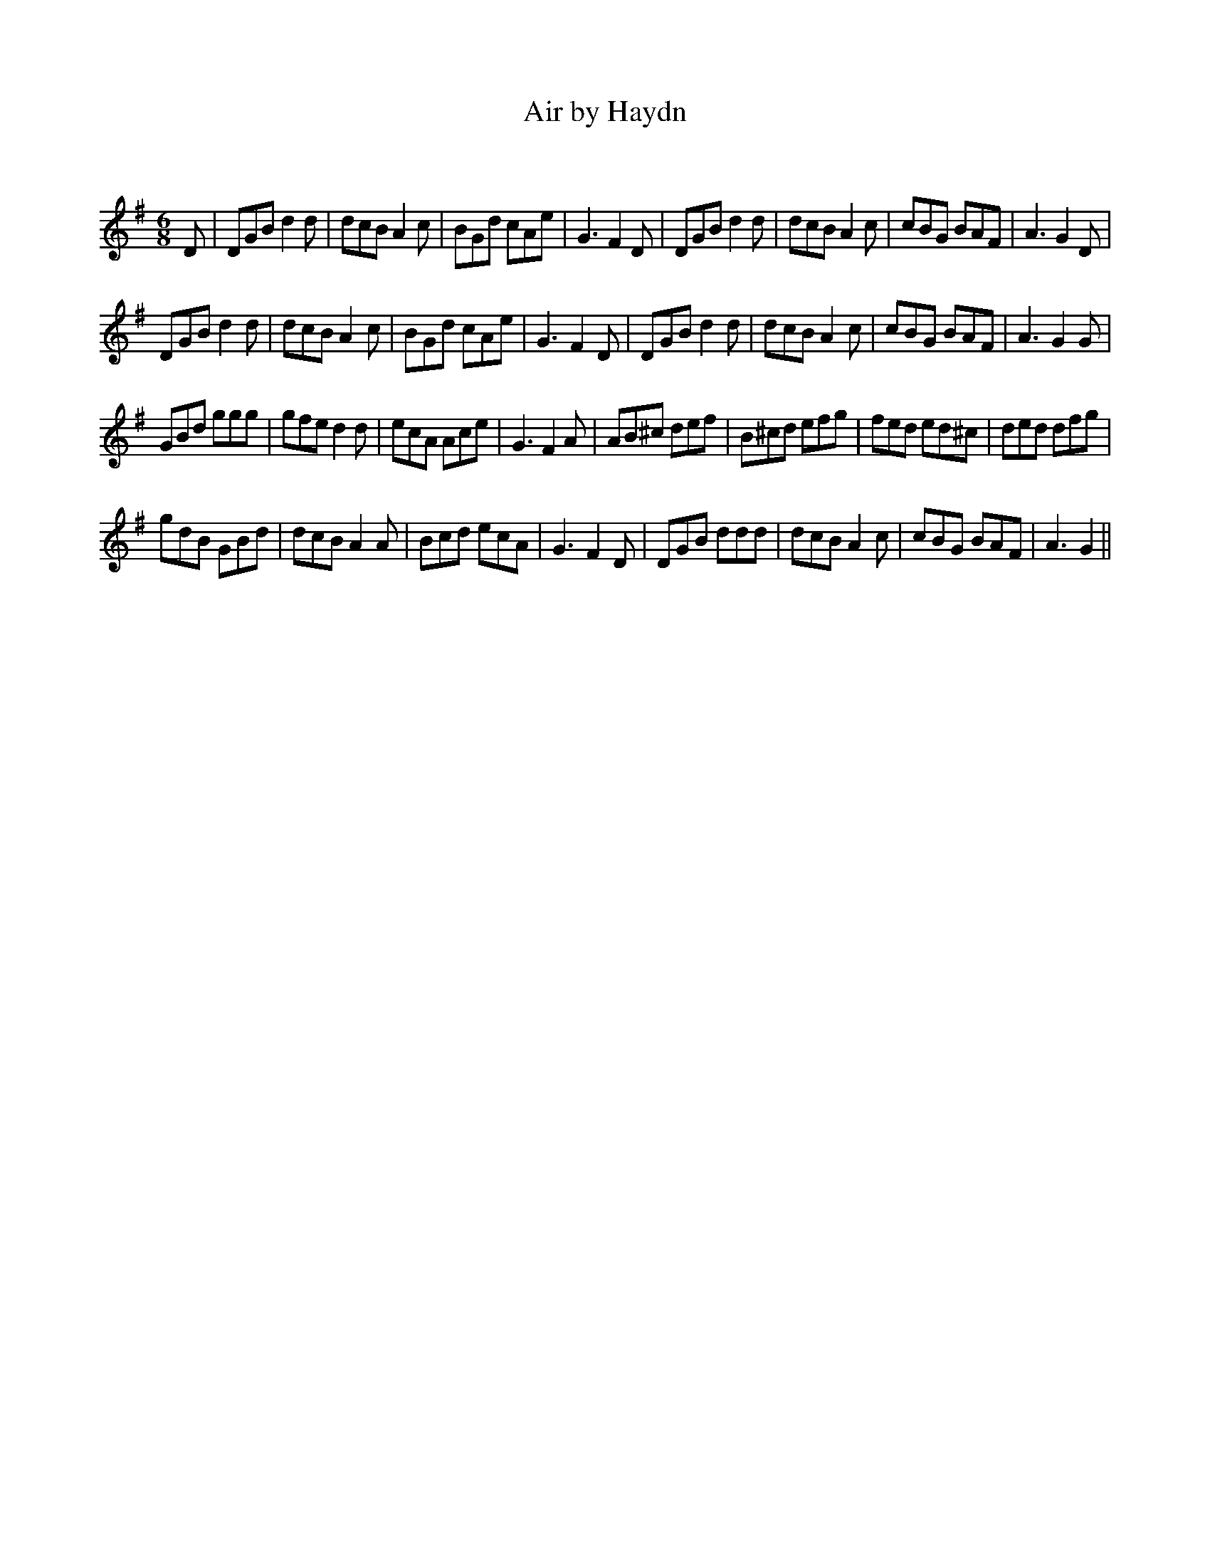 X:1
T: Air by Haydn
C:
R:Jig
Q:180
K:G
M:6/8
L:1/16
D2|D2G2B2 d4d2|d2c2B2 A4c2|B2G2d2 c2A2e2|G6 F4D2|D2G2B2 d4d2|d2c2B2 A4c2|c2B2G2 B2A2F2|A6 G4D2|
D2G2B2 d4d2|d2c2B2 A4c2|B2G2d2 c2A2e2|G6 F4D2|D2G2B2 d4d2|d2c2B2 A4c2|c2B2G2 B2A2F2|A6 G4G2|
G2B2d2 g2g2g2|g2f2e2 d4d2|e2c2A2 A2c2e2|G6 F4A2|A2B2^c2 d2e2f2|B2^c2d2 e2f2g2|f2e2d2 e2d2^c2|d2e2d2 d2f2g2|
g2d2B2 G2B2d2|d2c2B2 A4A2|B2c2d2 e2c2A2|G6 F4D2|D2G2B2 d2d2d2|d2c2B2 A4c2|c2B2G2 B2A2F2|A6 G4||
